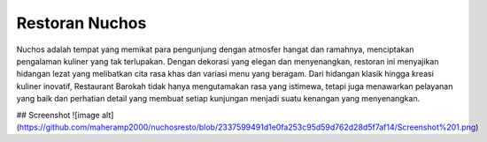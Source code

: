 ###################
Restoran Nuchos
###################

Nuchos adalah tempat yang memikat para pengunjung dengan atmosfer hangat dan ramahnya, menciptakan pengalaman kuliner yang tak terlupakan. Dengan dekorasi yang elegan dan menyenangkan, restoran ini menyajikan hidangan lezat yang melibatkan cita rasa khas dan variasi menu yang beragam. Dari hidangan klasik hingga kreasi kuliner inovatif, Restaurant Barokah tidak hanya mengutamakan rasa yang istimewa, tetapi juga menawarkan pelayanan yang baik dan perhatian detail yang membuat setiap kunjungan menjadi suatu kenangan yang menyenangkan.

## Screenshot
![image alt](https://github.com/maheramp2000/nuchosresto/blob/2337599491d1e0fa253c95d59d762d28d5f7af14/Screenshot%201.png)
